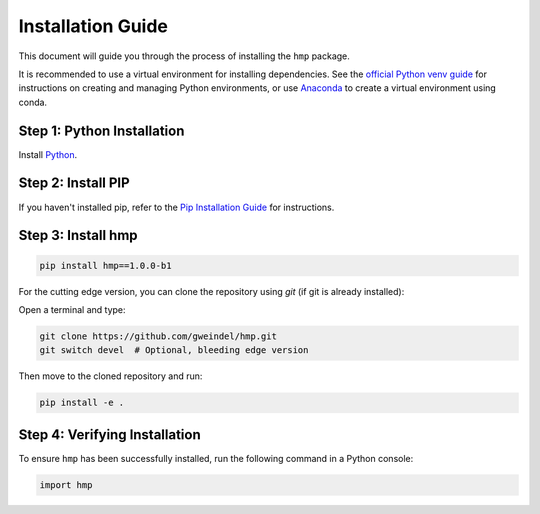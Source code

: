 Installation Guide
==================

This document will guide you through the process of installing the ``hmp`` package.

It is recommended to use a virtual environment for installing dependencies. See the `official Python venv guide <https://docs.python.org/3/tutorial/venv.html>`_ for instructions on creating and managing Python environments, or use `Anaconda <https://www.anaconda.com/products/distribution>`_ to create a virtual environment using conda.

Step 1: Python Installation
---------------------------

Install `Python <https://www.python.org/>`_.

Step 2: Install PIP
-------------------

If you haven't installed pip, refer to the `Pip Installation Guide <https://pip.pypa.io/en/stable/installation/>`_ for instructions.

Step 3: Install hmp
-------------------

.. code-block:: bash

    pip install hmp==1.0.0-b1

For the cutting edge version, you can clone the repository using *git* (if git is already installed):

Open a terminal and type:

.. code-block:: bash

    git clone https://github.com/gweindel/hmp.git
    git switch devel  # Optional, bleeding edge version

Then move to the cloned repository and run:

.. code-block:: bash

    pip install -e .

Step 4: Verifying Installation
-----------------------------

To ensure ``hmp`` has been successfully installed, run the following command in a Python console:

.. code-block:: python

    import hmp
